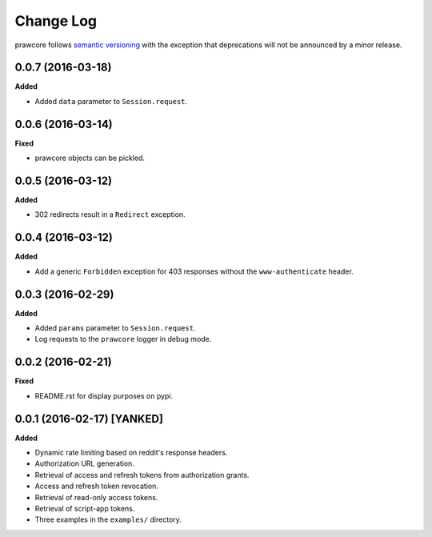 Change Log
==========

prawcore follows `semantic versioning <http://semver.org/>`_ with the exception
that deprecations will not be announced by a minor release.

0.0.7 (2016-03-18)
------------------

**Added**

* Added ``data`` parameter to ``Session.request``.

0.0.6 (2016-03-14)
------------------

**Fixed**

* prawcore objects can be pickled.

0.0.5 (2016-03-12)
------------------

**Added**

* 302 redirects result in a ``Redirect`` exception.

0.0.4 (2016-03-12)
------------------

**Added**

* Add a generic ``Forbidden`` exception for 403 responses without the
  ``www-authenticate`` header.

0.0.3 (2016-02-29)
------------------

**Added**

* Added ``params`` parameter to ``Session.request``.
* Log requests to the ``prawcore`` logger in debug mode.

0.0.2 (2016-02-21)
------------------

**Fixed**

* README.rst for display purposes on pypi.

0.0.1 (2016-02-17) [YANKED]
---------------------------

**Added**

* Dynamic rate limiting based on reddit's response headers.
* Authorization URL generation.
* Retrieval of access and refresh tokens from authorization grants.
* Access and refresh token revocation.
* Retrieval of read-only access tokens.
* Retrieval of script-app tokens.
* Three examples in the ``examples/`` directory.
